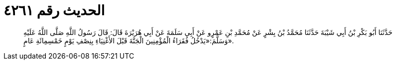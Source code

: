 
= الحديث رقم ٤٢٦١

[quote.hadith]
حَدَّثَنَا أَبُو بَكْرِ بْنُ أَبِي شَيْبَةَ حَدَّثَنَا مُحَمَّدُ بْنُ بِشْرٍ عَنْ مُحَمَّدِ بْنِ عَمْرٍو عَنْ أَبِي سَلَمَةَ عَنْ أَبِي هُرَيْرَةَ قَالَ: قَالَ رَسُولُ اللَّهِ صَلَّى اللَّهُ عَلَيْهِ وَسَلَّمَ:«يَدْخُلُ فُقَرَاءُ الْمُؤْمِنِينَ الْجَنَّةَ قَبْلَ الأَغْنِيَاءِ بِنِصْفِ يَوْمٍ خَمْسِمِائَةِ عَامٍ».